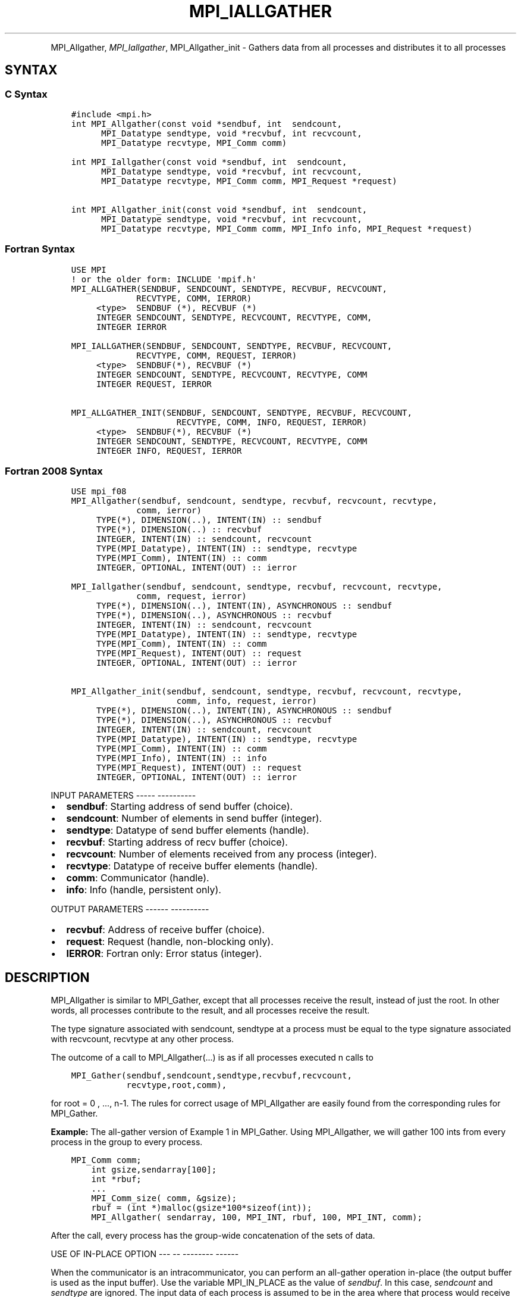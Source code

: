 .\" Man page generated from reStructuredText.
.
.TH "MPI_IALLGATHER" "3" "Jan 05, 2022" "" "Open MPI"
.
.nr rst2man-indent-level 0
.
.de1 rstReportMargin
\\$1 \\n[an-margin]
level \\n[rst2man-indent-level]
level margin: \\n[rst2man-indent\\n[rst2man-indent-level]]
-
\\n[rst2man-indent0]
\\n[rst2man-indent1]
\\n[rst2man-indent2]
..
.de1 INDENT
.\" .rstReportMargin pre:
. RS \\$1
. nr rst2man-indent\\n[rst2man-indent-level] \\n[an-margin]
. nr rst2man-indent-level +1
.\" .rstReportMargin post:
..
.de UNINDENT
. RE
.\" indent \\n[an-margin]
.\" old: \\n[rst2man-indent\\n[rst2man-indent-level]]
.nr rst2man-indent-level -1
.\" new: \\n[rst2man-indent\\n[rst2man-indent-level]]
.in \\n[rst2man-indent\\n[rst2man-indent-level]]u
..
.INDENT 0.0
.INDENT 3.5
.UNINDENT
.UNINDENT
.sp
MPI_Allgather, \fI\%MPI_Iallgather\fP, MPI_Allgather_init \- Gathers data
from all processes and distributes it to all processes
.SH SYNTAX
.SS C Syntax
.INDENT 0.0
.INDENT 3.5
.sp
.nf
.ft C
#include <mpi.h>
int MPI_Allgather(const void *sendbuf, int  sendcount,
      MPI_Datatype sendtype, void *recvbuf, int recvcount,
      MPI_Datatype recvtype, MPI_Comm comm)

int MPI_Iallgather(const void *sendbuf, int  sendcount,
      MPI_Datatype sendtype, void *recvbuf, int recvcount,
      MPI_Datatype recvtype, MPI_Comm comm, MPI_Request *request)

int MPI_Allgather_init(const void *sendbuf, int  sendcount,
      MPI_Datatype sendtype, void *recvbuf, int recvcount,
      MPI_Datatype recvtype, MPI_Comm comm, MPI_Info info, MPI_Request *request)
.ft P
.fi
.UNINDENT
.UNINDENT
.SS Fortran Syntax
.INDENT 0.0
.INDENT 3.5
.sp
.nf
.ft C
USE MPI
! or the older form: INCLUDE \(aqmpif.h\(aq
MPI_ALLGATHER(SENDBUF, SENDCOUNT, SENDTYPE, RECVBUF, RECVCOUNT,
             RECVTYPE, COMM, IERROR)
     <type>  SENDBUF (*), RECVBUF (*)
     INTEGER SENDCOUNT, SENDTYPE, RECVCOUNT, RECVTYPE, COMM,
     INTEGER IERROR

MPI_IALLGATHER(SENDBUF, SENDCOUNT, SENDTYPE, RECVBUF, RECVCOUNT,
             RECVTYPE, COMM, REQUEST, IERROR)
     <type>  SENDBUF(*), RECVBUF (*)
     INTEGER SENDCOUNT, SENDTYPE, RECVCOUNT, RECVTYPE, COMM
     INTEGER REQUEST, IERROR

MPI_ALLGATHER_INIT(SENDBUF, SENDCOUNT, SENDTYPE, RECVBUF, RECVCOUNT,
                     RECVTYPE, COMM, INFO, REQUEST, IERROR)
     <type>  SENDBUF(*), RECVBUF (*)
     INTEGER SENDCOUNT, SENDTYPE, RECVCOUNT, RECVTYPE, COMM
     INTEGER INFO, REQUEST, IERROR
.ft P
.fi
.UNINDENT
.UNINDENT
.SS Fortran 2008 Syntax
.INDENT 0.0
.INDENT 3.5
.sp
.nf
.ft C
USE mpi_f08
MPI_Allgather(sendbuf, sendcount, sendtype, recvbuf, recvcount, recvtype,
             comm, ierror)
     TYPE(*), DIMENSION(..), INTENT(IN) :: sendbuf
     TYPE(*), DIMENSION(..) :: recvbuf
     INTEGER, INTENT(IN) :: sendcount, recvcount
     TYPE(MPI_Datatype), INTENT(IN) :: sendtype, recvtype
     TYPE(MPI_Comm), INTENT(IN) :: comm
     INTEGER, OPTIONAL, INTENT(OUT) :: ierror

MPI_Iallgather(sendbuf, sendcount, sendtype, recvbuf, recvcount, recvtype,
             comm, request, ierror)
     TYPE(*), DIMENSION(..), INTENT(IN), ASYNCHRONOUS :: sendbuf
     TYPE(*), DIMENSION(..), ASYNCHRONOUS :: recvbuf
     INTEGER, INTENT(IN) :: sendcount, recvcount
     TYPE(MPI_Datatype), INTENT(IN) :: sendtype, recvtype
     TYPE(MPI_Comm), INTENT(IN) :: comm
     TYPE(MPI_Request), INTENT(OUT) :: request
     INTEGER, OPTIONAL, INTENT(OUT) :: ierror

MPI_Allgather_init(sendbuf, sendcount, sendtype, recvbuf, recvcount, recvtype,
                     comm, info, request, ierror)
     TYPE(*), DIMENSION(..), INTENT(IN), ASYNCHRONOUS :: sendbuf
     TYPE(*), DIMENSION(..), ASYNCHRONOUS :: recvbuf
     INTEGER, INTENT(IN) :: sendcount, recvcount
     TYPE(MPI_Datatype), INTENT(IN) :: sendtype, recvtype
     TYPE(MPI_Comm), INTENT(IN) :: comm
     TYPE(MPI_Info), INTENT(IN) :: info
     TYPE(MPI_Request), INTENT(OUT) :: request
     INTEGER, OPTIONAL, INTENT(OUT) :: ierror
.ft P
.fi
.UNINDENT
.UNINDENT
.sp
INPUT PARAMETERS
\-\-\-\-\- \-\-\-\-\-\-\-\-\-\-
.INDENT 0.0
.IP \(bu 2
\fBsendbuf\fP: Starting address of send buffer (choice).
.IP \(bu 2
\fBsendcount\fP: Number of elements in send buffer (integer).
.IP \(bu 2
\fBsendtype\fP: Datatype of send buffer elements (handle).
.IP \(bu 2
\fBrecvbuf\fP: Starting address of recv buffer (choice).
.IP \(bu 2
\fBrecvcount\fP: Number of elements received from any process (integer).
.IP \(bu 2
\fBrecvtype\fP: Datatype of receive buffer elements (handle).
.IP \(bu 2
\fBcomm\fP: Communicator (handle).
.IP \(bu 2
\fBinfo\fP: Info (handle, persistent only).
.UNINDENT
.sp
OUTPUT PARAMETERS
\-\-\-\-\-\- \-\-\-\-\-\-\-\-\-\-
.INDENT 0.0
.IP \(bu 2
\fBrecvbuf\fP: Address of receive buffer (choice).
.IP \(bu 2
\fBrequest\fP: Request (handle, non\-blocking only).
.IP \(bu 2
\fBIERROR\fP: Fortran only: Error status (integer).
.UNINDENT
.SH DESCRIPTION
.sp
MPI_Allgather is similar to MPI_Gather, except that all processes
receive the result, instead of just the root. In other words, all
processes contribute to the result, and all processes receive the
result.
.sp
The type signature associated with sendcount, sendtype at a process must
be equal to the type signature associated with recvcount, recvtype at
any other process.
.sp
The outcome of a call to MPI_Allgather(...) is as if all processes
executed n calls to
.INDENT 0.0
.INDENT 3.5
.sp
.nf
.ft C
MPI_Gather(sendbuf,sendcount,sendtype,recvbuf,recvcount,
           recvtype,root,comm),
.ft P
.fi
.UNINDENT
.UNINDENT
.sp
for root = 0 , ..., n\-1. The rules for correct usage of MPI_Allgather
are easily found from the corresponding rules for MPI_Gather\&.
.sp
\fBExample:\fP The all\-gather version of Example 1 in MPI_Gather\&. Using
MPI_Allgather, we will gather 100 ints from every process in the group
to every process.
.INDENT 0.0
.INDENT 3.5
.sp
.nf
.ft C
MPI_Comm comm;
    int gsize,sendarray[100];
    int *rbuf;
    ...
    MPI_Comm_size( comm, &gsize);
    rbuf = (int *)malloc(gsize*100*sizeof(int));
    MPI_Allgather( sendarray, 100, MPI_INT, rbuf, 100, MPI_INT, comm);
.ft P
.fi
.UNINDENT
.UNINDENT
.sp
After the call, every process has the group\-wide concatenation of the
sets of data.
.sp
USE OF IN\-PLACE OPTION
\-\-\- \-\- \-\-\-\-\-\-\-\- \-\-\-\-\-\-
.sp
When the communicator is an intracommunicator, you can perform an
all\-gather operation in\-place (the output buffer is used as the input
buffer). Use the variable MPI_IN_PLACE as the value of \fIsendbuf\fP\&. In
this case, \fIsendcount\fP and \fIsendtype\fP are ignored. The input data of
each process is assumed to be in the area where that process would
receive its own contribution to the receive buffer. Specifically, the
outcome of a call to MPI_Allgather that used the in\-place option is
identical to the case in which all processes executed \fIn\fP calls to
.INDENT 0.0
.INDENT 3.5
.sp
.nf
.ft C
   MPI_ALLGATHER ( MPI_IN_PLACE, 0, MPI_DATATYPE_NULL, recvbuf,
   recvcount, recvtype, root, comm )

for root =0, ... , n\-1.
.ft P
.fi
.UNINDENT
.UNINDENT
.sp
Note that MPI_IN_PLACE is a special kind of value; it has the same
restrictions on its use as MPI_BOTTOM.
.sp
Because the in\-place option converts the receive buffer into a
send\-and\-receive buffer, a Fortran binding that includes INTENT must
mark these as INOUT, not OUT.
.sp
WHEN COMMUNICATOR IS AN INTER\-COMMUNICATOR
\-\-\-\- \-\-\-\-\-\-\-\-\-\-\-\- \-\- \-\- \-\-\-\-\-\-\-\-\-\-\-\-\-\-\-\-\-\-
.sp
When the communicator is an inter\-communicator, the gather operation
occurs in two phases. The data is gathered from all the members of the
first group and received by all the members of the second group. Then
the data is gathered from all the members of the second group and
received by all the members of the first. The operation, however, need
not be symmetric. The number of items sent by the processes in first
group need not be equal to the number of items sent by the the processes
in the second group. You can move data in only one direction by giving
\fIsendcount\fP a value of 0 for communication in the reverse direction.
.SH ERRORS
.sp
Almost all MPI routines return an error value; C routines as the value
of the function and Fortran routines in the last argument.
.sp
Before the error value is returned, the current MPI error handler is
called. By default, this error handler aborts the MPI job, except for
I/O function errors. The error handler may be changed with
MPI_Comm_set_errhandler; the predefined error handler MPI_ERRORS_RETURN
may be used to cause error values to be returned. Note that MPI does not
guarantee that an MPI program can continue past an error.
.sp
\fBSEE ALSO:\fP
.INDENT 0.0
.INDENT 3.5
.nf
MPI_Allgatherv | MPI_Gather
.fi
.sp
.UNINDENT
.UNINDENT
.SH COPYRIGHT
2020, The Open MPI Community
.\" Generated by docutils manpage writer.
.
